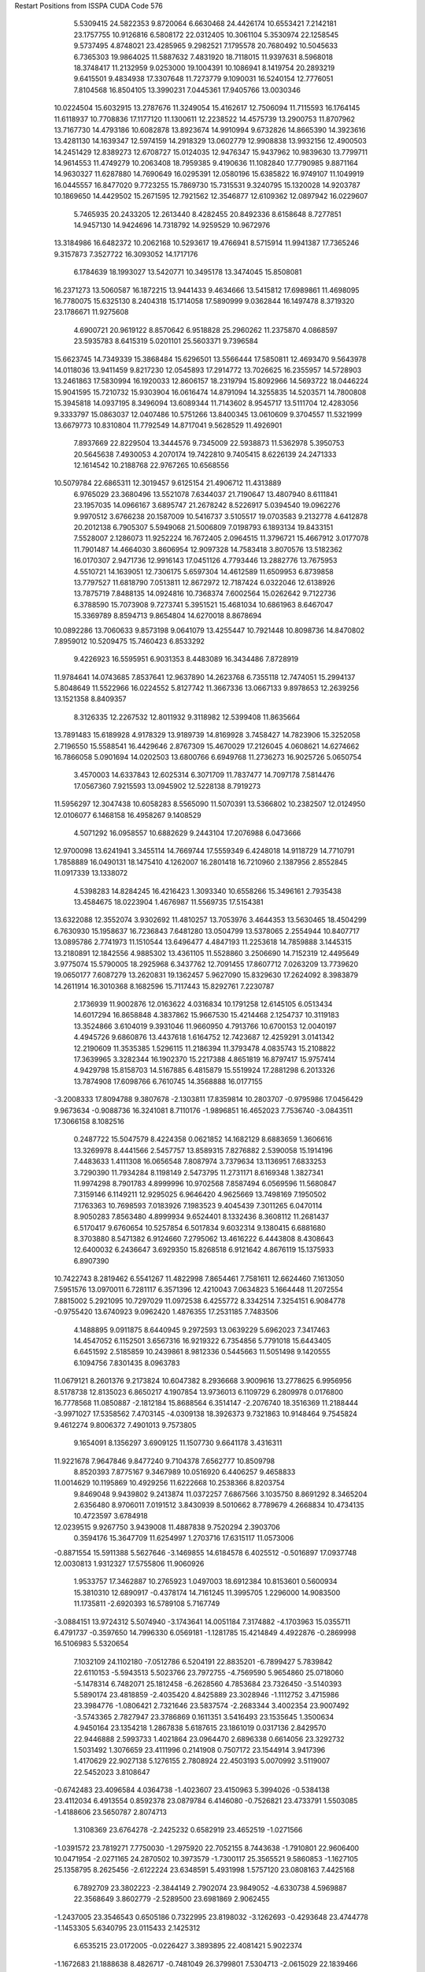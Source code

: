 Restart Positions from ISSPA CUDA Code
576
   5.5309415  24.5822353   9.8720064   6.6630468  24.4426174  10.6553421
   7.2142181  23.1757755  10.9126816   6.5808172  22.0312405  10.3061104
   5.3530974  22.1258545   9.5737495   4.8748021  23.4285965   9.2982521
   7.1795578  20.7680492  10.5045633   6.7365303  19.9864025  11.5887632
   7.4831920  18.7118015  11.9397631   8.5968018  18.3748417  11.2132959
   9.0253000  19.1004391  10.1086941   8.1419754  20.2893219   9.6415501
   9.4834938  17.3307648  11.7273779   9.1090031  16.5240154  12.7776051
   7.8104568  16.8504105  13.3990231   7.0445361  17.9405766  13.0030346
  10.0224504  15.6032915  13.2787676  11.3249054  15.4162617  12.7506094
  11.7115593  16.1764145  11.6118937  10.7708836  17.1177120  11.1300611
  12.2238522  14.4575739  13.2900753  11.8707962  13.7167730  14.4793186
  10.6082878  13.8923674  14.9910994   9.6732826  14.8665390  14.3923616
  13.4281130  14.1639347  12.5974159  14.2918329  13.0602779  12.9908838
  13.9932156  12.4900503  14.2451429  12.8389273  12.6708727  15.0124035
  12.9476347  15.9437962  10.9839630  13.7799711  14.9614553  11.4749279
  10.2063408  18.7959385   9.4190636  11.1082840  17.7790985   9.8871164
  14.9630327  11.6287880  14.7690649  16.0295391  12.0580196  15.6385822
  16.9749107  11.1049919  16.0445557  16.8477020   9.7723255  15.7869730
  15.7315531   9.3240795  15.1320028  14.9203787  10.1869650  14.4429502
  15.2671595  12.7921562  12.3546877  12.6109362  12.0897942  16.0229607
   5.7465935  20.2433205  12.2613440   8.4282455  20.8492336   8.6158648
   8.7277851  14.9457130  14.9424696  14.7318792  14.9259529  10.9672976
  13.3184986  16.6482372  10.2062168  10.5293617  19.4766941   8.5715914
  11.9941387  17.7365246   9.3157873   7.3527722  16.3093052  14.1717176
   6.1784639  18.1993027  13.5420771  10.3495178  13.3474045  15.8508081
  16.2371273  13.5060587  16.1872215  13.9441433   9.4634666  13.5415812
  17.6989861  11.4698095  16.7780075  15.6325130   8.2404318  15.1714058
  17.5890999   9.0362844  16.1497478   8.3719320  23.1786671  11.9275608
   4.6900721  20.9619122   8.8570642   6.9518828  25.2960262  11.2375870
   4.0868597  23.5935783   8.6415319   5.0201101  25.5603371   9.7396584
  15.6623745  14.7349339  15.3868484  15.6296501  13.5566444  17.5850811
  12.4693470   9.5643978  14.0118036  13.9411459   9.8217230  12.0545893
  17.2914772  13.7026625  16.2355957  14.5728903  13.2461863  17.5830994
  16.1920033  12.8606157  18.2319794  15.8092966  14.5693722  18.0446224
  15.9041595  15.7210732  15.9303904  16.0616474  14.8791094  14.3255835
  14.5203571  14.7800808  15.3945818  14.0937195   8.3496094  13.6089344
  11.7143602   8.9545717  13.5111704  12.4283056   9.3333797  15.0863037
  12.0407486  10.5751266  13.8400345  13.0610609   9.3704557  11.5321999
  13.6679773  10.8310804  11.7792549  14.8717041   9.5628529  11.4926901
   7.8937669  22.8229504  13.3444576   9.7345009  22.5938873  11.5362978
   5.3950753  20.5645638   7.4930053   4.2070174  19.7422810   9.7405415
   8.6226139  24.2471333  12.1614542  10.2188768  22.9767265  10.6568556
  10.5079784  22.6865311  12.3019457   9.6125154  21.4906712  11.4313889
   6.9765029  23.3680496  13.5521078   7.6344037  21.7190647  13.4807940
   8.6111841  23.1957035  14.0966167   3.6895747  21.2678242   8.5226917
   5.0394540  19.0962276   9.9970512   3.6766238  20.1587009  10.5416737
   3.5105517  19.0703583   9.2132778   4.6412878  20.2012138   6.7905307
   5.5949068  21.5006809   7.0198793   6.1893134  19.8433151   7.5528007
   2.1286073  11.9252224  16.7672405   2.0964515  11.3796721  15.4667912
   3.0177078  11.7901487  14.4664030   3.8606954  12.9097328  14.7583418
   3.8070576  13.5182362  16.0170307   2.9471736  12.9916143  17.0451126
   4.7793446  13.2882776  13.7675953   4.5510721  14.1639051  12.7306175
   5.6597304  14.4612589  11.6509953   6.8739858  13.7797527  11.6818790
   7.0513811  12.8672972  12.7187424   6.0322046  12.6138926  13.7875719
   7.8488135  14.0924816  10.7368374   7.6002564  15.0262642   9.7122736
   6.3788590  15.7073908   9.7273741   5.3951521  15.4681034  10.6861963
   8.6467047  15.3369789   8.8594713   9.8654804  14.6270018   8.8678694
  10.0892286  13.7060633   9.8573198   9.0641079  13.4255447  10.7921448
  10.8098736  14.8470802   7.8959012  10.5209475  15.7460423   6.8533292
   9.4226923  16.5595951   6.9031353   8.4483089  16.3434486   7.8728919
  11.9784641  14.0743685   7.8537641  12.9637890  14.2623768   6.7355118
  12.7474051  15.2994137   5.8048649  11.5522966  16.0224552   5.8127742
  11.3667336  13.0667133   9.8978653  12.2639256  13.1521358   8.8409357
   8.3126335  12.2267532  12.8011932   9.3118982  12.5399408  11.8635664
  13.7891483  15.6189928   4.9178329  13.9189739  14.8169928   3.7458427
  14.7823906  15.3252058   2.7196550  15.5588541  16.4429646   2.8767309
  15.4670029  17.2126045   4.0608621  14.6274662  16.7866058   5.0901694
  14.0202503  13.6800766   6.6949768  11.2736273  16.9025726   5.0650754
   3.4570003  14.6337843  12.6025314   6.3071709  11.7837477  14.7097178
   7.5814476  17.0567360   7.9215593  13.0945902  12.5228138   8.7919273
  11.5956297  12.3047438  10.6058283   8.5565090  11.5070391  13.5366802
  10.2382507  12.0124950  12.0106077   6.1468158  16.4958267   9.1408529
   4.5071292  16.0958557  10.6882629   9.2443104  17.2076988   6.0473666
  12.9700098  13.6241941   3.3455114  14.7669744  17.5559349   6.4248018
  14.9118729  14.7710791   1.7858889  16.0490131  18.1475410   4.1262007
  16.2801418  16.7210960   2.1387956   2.8552845  11.0917339  13.1338072
   4.5398283  14.8284245  16.4216423   1.3093340  10.6558266  15.3496161
   2.7935438  13.4584675  18.0223904   1.4676987  11.5569735  17.5154381
  13.6322088  12.3552074   3.9302692  11.4810257  13.7053976   3.4644353
  13.5630465  18.4504299   6.7630930  15.1958637  16.7236843   7.6481280
  13.0504799  13.5378065   2.2554944  10.8407717  13.0895786   2.7741973
  11.1510544  13.6496477   4.4847193  11.2253618  14.7859888   3.1445315
  13.2180891  12.1842556   4.9885302  13.4361105  11.5528860   3.2506690
  14.7152319  12.4495649   3.9775074  15.5790005  18.2925968   6.3437762
  12.7091455  17.8607712   7.0263209  13.7739620  19.0650177   7.6087279
  13.2620831  19.1362457   5.9627090  15.8329630  17.2624092   8.3983879
  14.2611914  16.3010368   8.1682596  15.7117443  15.8292761   7.2230787
   2.1736939  11.9002876  12.0163622   4.0316834  10.1791258  12.6145105
   6.0513434  14.6017294  16.8658848   4.3837862  15.9667530  15.4214468
   2.1254737  10.3119183  13.3524866   3.6104019   9.3931046  11.9660950
   4.7913766  10.6700153  12.0040197   4.4945726   9.6860876  13.4437618
   1.6164752  12.7423687  12.4259291   3.0141342  12.2190609  11.3535385
   1.5296115  11.2186394  11.3793478   4.0835743  15.2108822  17.3639965
   3.3282344  16.1902370  15.2217388   4.8651819  16.8797417  15.9757414
   4.9429798  15.8158703  14.5167885   6.4815879  15.5519924  17.2881298
   6.2013326  13.7874908  17.6098766   6.7610745  14.3568888  16.0177155
  -3.2008333  17.8094788   9.3807678  -2.1303811  17.8359814  10.2803707
  -0.9795986  17.0456429   9.9673634  -0.9088736  16.3241081   8.7110176
  -1.9896851  16.4652023   7.7536740  -3.0843511  17.3066158   8.1082516
   0.2487722  15.5047579   8.4224358   0.0621852  14.1682129   8.6883659
   1.3606616  13.3269978   8.4441566   2.5457757  13.8589315   7.8276882
   2.5390058  15.1914196   7.4483633   1.4111308  16.0656548   7.8087974
   3.7379634  13.1136951   7.6833253   3.7290390  11.7934284   8.1198149
   2.5473795  11.2731171   8.6169348   1.3827341  11.9974298   8.7901783
   4.8999996  10.9702568   7.8587494   6.0569596  11.5680847   7.3159146
   6.1149211  12.9295025   6.9646420   4.9625669  13.7498169   7.1950502
   7.1763363  10.7698593   7.0183926   7.1983523   9.4045439   7.3011265
   6.0470114   8.9050283   7.8563480   4.8999934   9.6524401   8.1332436
   8.3608112  11.2681437   6.5170417   9.6760654  10.5257854   6.5017834
   9.6032314   9.1380415   6.6881680   8.3703880   8.5471382   6.9124660
   7.2795062  13.4616222   6.4443808   8.4308643  12.6400032   6.2436647
   3.6929350  15.8268518   6.9121642   4.8676119  15.1375933   6.8907390
  10.7422743   8.2819462   6.5541267  11.4822998   7.8654461   7.7581611
  12.6624460   7.1613050   7.5951576  13.0970011   6.7281117   6.3571396
  12.4210043   7.0634823   5.1664448  11.2072554   7.8815002   5.2921095
  10.7297029  11.0972538   6.4255772   8.3342514   7.3254151   6.9084778
  -0.9755420  13.6740923   9.0962420   1.4876355  17.2531185   7.7483506
   4.1488895   9.0911875   8.6440945   9.2972593  13.0639229   5.6962023
   7.3417463  14.4547052   6.1152501   3.6567316  16.9219322   6.7354856
   5.7791018  15.6443405   6.6451592   2.5185859  10.2439861   8.9812336
   0.5445663  11.5051498   9.1420555   6.1094756   7.8301435   8.0963783
  11.0679121   8.2601376   9.2173824  10.6047382   8.2936668   3.9009616
  13.2778625   6.9956956   8.5178738  12.8135023   6.8650217   4.1907854
  13.9736013   6.1109729   6.2809978   0.0176800  16.7778568  11.0850887
  -2.1812184  15.8688564   6.3514147  -2.2076740  18.3516369  11.2188444
  -3.9971027  17.5358562   7.4703145  -4.0309138  18.3926373   9.7321863
  10.9148464   9.7545824   9.4612274   9.8006372   7.4901013   9.7573805
   9.1654091   8.1356297   3.6909125  11.1507730   9.6641178   3.4316311
  11.9221678   7.9647846   9.8477240   9.7104378   7.6562777  10.8509798
   8.8520393   7.8775167   9.3467989  10.0516920   6.4406257   9.4658833
  11.0014629  10.1195869  10.4929256  11.6222668  10.2538366   8.8203754
   9.8469048   9.9439802   9.2413874  11.0372257   7.6867566   3.1035750
   8.8691292   8.3465204   2.6356480   8.9706011   7.0191512   3.8430939
   8.5010662   8.7789679   4.2668834  10.4734135  10.4723597   3.6784918
  12.0239515   9.9267750   3.9439008  11.4887838   9.7520294   2.3903706
   0.3594176  15.3647709  11.6254997   1.2703716  17.6315117  11.0573006
  -0.8871554  15.5911388   5.5627646  -3.1469855  14.6184578   6.4025512
  -0.5016897  17.0937748  12.0030813   1.9312327  17.5755806  11.9060926
   1.9533757  17.3462887  10.2765923   1.0497003  18.6912384  10.8153601
   0.5600934  15.3810310  12.6890917  -0.4378174  14.7161245  11.3995705
   1.2296000  14.9083500  11.1735811  -2.6920393  16.5789108   5.7167749
  -3.0884151  13.9724312   5.5074940  -3.1743641  14.0051184   7.3174882
  -4.1703963  15.0355711   6.4791737  -0.3597650  14.7996330   6.0569181
  -1.1281785  15.4214849   4.4922876  -0.2869998  16.5106983   5.5320654
   7.1032109  24.1102180  -7.0512786   6.5204191  22.8835201  -6.7899427
   5.7839842  22.6110153  -5.5943513   5.5023766  23.7972755  -4.7569590
   5.9654860  25.0718060  -5.1478314   6.7482071  25.1812458  -6.2628560
   4.7853684  23.7326450  -3.5140393   5.5890174  23.4818859  -2.4035420
   4.8425889  23.3028946  -1.1112752   3.4715986  23.3984776  -1.0806421
   2.7321646  23.5837574  -2.2683344   3.4002354  23.9007492  -3.5743365
   2.7827947  23.3786869   0.1611351   3.5416493  23.1535645   1.3500634
   4.9450164  23.1354218   1.2867838   5.6187615  23.1861019   0.0317136
   2.8429570  22.9446888   2.5993733   1.4021864  23.0964470   2.6896338
   0.6614056  23.3292732   1.5031492   1.3076659  23.4111996   0.2141908
   0.7507172  23.1544914   3.9417396   1.4170629  22.9027138   5.1276155
   2.7808924  22.4503193   5.0070992   3.5119007  22.5452023   3.8108647
  -0.6742483  23.4096584   4.0364738  -1.4023607  23.4150963   5.3994026
  -0.5384138  23.4112034   6.4913554   0.8592378  23.0879784   6.4146080
  -0.7526821  23.4733791   1.5503085  -1.4188606  23.5650787   2.8074713
   1.3108369  23.6764278  -2.2425232   0.6582919  23.4652519  -1.0271566
  -1.0391572  23.7819271   7.7750030  -1.2975920  22.7052155   8.7443638
  -1.7910801  22.9606400  10.0471954  -2.0271165  24.2870502  10.3973579
  -1.7300117  25.3565521   9.5860853  -1.1627105  25.1358795   8.2625456
  -2.6122224  23.6348591   5.4931998   1.5757120  23.0808163   7.4425168
   6.7892709  23.3802223  -2.3844149   2.7902074  23.9849052  -4.6330738
   4.5969887  22.3568649   3.8602779  -2.5289500  23.6981869   2.9062455
  -1.2437005  23.3546543   0.6505186   0.7322995  23.8198032  -3.1262693
  -0.4293648  23.4744778  -1.1453305   5.6340795  23.0115433   2.1425312
   6.6535215  23.0172005  -0.0226427   3.3893895  22.4081421   5.9022374
  -1.1672683  21.1888638   8.4826717  -0.7481049  26.3799801   7.5304713
  -2.0615029  22.1839466  10.7210350  -1.8157183  26.3868446   9.9832106
  -2.5947046  24.5727444  11.3302622   5.3327594  21.1784439  -5.3181353
   5.8063202  26.4603996  -4.3922997   6.7714682  22.0375748  -7.5163584
   7.2462864  26.1343994  -6.5367827   7.8275037  24.2150383  -7.8197303
  -2.1369369  20.5797043   7.4714274   0.2485511  20.5125904   8.3044500
   0.7723678  26.6681099   7.5160084  -1.3528497  26.5390987   6.0702271
  -1.4834785  20.7973118   9.3856335   0.9018528  21.0367966   9.0329456
   0.1982185  19.4929066   8.5602970   0.6808802  20.5250778   7.3258629
  -1.8335159  19.5493965   7.2731233  -3.1282651  20.6450748   7.8891211
  -2.1275425  21.1584625   6.4882054  -1.1535211  27.1138000   8.1877375
   1.1238612  26.8999710   8.5225840   1.3748783  25.8566723   7.0972180
   1.0224575  27.6342030   7.0496373  -2.3712776  26.0651360   5.9742298
  -1.5095725  27.6329594   6.0187120  -0.7689023  26.0905437   5.2298713
   5.8102889  20.6495247  -3.9264026   3.7977142  20.9055500  -5.6291080
   4.4077282  27.0519562  -4.7360487   6.0817089  26.4389400  -2.8531387
   5.7438931  20.4950218  -6.0397811   3.6046929  19.8529701  -5.4622803
   3.2132981  21.6590290  -5.1211863   3.6013627  21.1743183  -6.6698589
   5.1972108  21.0103855  -3.1408050   5.7453237  19.5786438  -3.8853030
   6.8226314  21.0687447  -3.7844751   6.3978009  27.2656708  -4.7814007
   5.3273067  25.9112396  -2.2367718   7.0402641  25.9420776  -2.6347198
   6.1522985  27.4465866  -2.4664214   4.3863535  28.0999622  -4.4341378
   4.2831225  27.0958576  -5.8464913   3.6134470  26.4148235  -4.3223314
  -7.8145123  18.2109890   1.2448406  -7.3587666  19.5065727   1.6347569
  -5.9506402  19.8151779   1.7553146  -5.0264430  18.7643814   1.4387946
  -5.4432387  17.3951473   1.1455041  -6.8544135  17.2003307   1.0218415
  -3.6359956  18.9841003   1.5722853  -3.0541072  18.8914490   2.8802547
  -1.5701979  19.0296574   2.9861929  -0.7754375  19.4270496   1.9085485
  -1.4223740  19.6791668   0.6815525  -2.8631194  19.3770142   0.4574490
   0.6233174  19.4650459   2.0359304   1.2920982  19.1203156   3.1871347
   0.4843905  18.8850098   4.2729177  -0.9396077  18.8305969   4.1713433
   2.6620846  19.1202183   3.2511666   3.4367411  19.4136105   2.1006553
   2.7451820  19.8192005   0.9520686   1.3511131  19.8810940   0.8730070
   4.8588352  19.3258438   2.0618973   5.5280290  18.8044510   3.1778111
   4.8051414  18.4141369   4.2947030   3.3661520  18.6290760   4.3787370
   5.6131372  19.6420650   0.9318201   7.0891576  19.4867535   0.8288190
   7.7249951  18.9260330   1.9441665   7.0599022  18.7278519   3.1291358
   3.5638189  20.1429977  -0.1736015   4.9203167  20.0863686  -0.1641638
  -0.6637138  20.0933723  -0.3908947   0.6806263  20.2460804  -0.3145647
   9.1662636  18.7333851   2.0104396  10.0769243  19.7877121   2.3369443
  11.4903069  19.6195068   2.3819101  12.0283728  18.3993702   1.9840405
  11.1430445  17.3729362   1.6149933   9.7206383  17.4952641   1.6579994
   7.6464763  19.6281986  -0.2637179   7.6231565  18.3612518   4.1103129
  -3.6572170  18.4027023   3.8241255  -3.2718072  19.4834042  -0.7227456
   2.9148793  18.4319115   5.3438196   5.4691162  20.4332237  -1.0329005
   3.1710322  20.5150967  -1.0904604  -1.1096883  20.2849464  -1.3061343
   1.1734169  20.6402168  -1.2156254   0.8728140  18.5430145   5.2427015
  -1.4796996  18.5171528   5.1208224   5.2302823  17.9502506   5.2306018
   9.5554953  21.2054424   2.7367339   9.0128193  16.2339268   1.2360823
  12.1011276  20.4838333   2.5633991  11.5872631  16.4286060   1.4192978
  13.1546946  18.2530842   1.9122518  -5.5814857  21.2816677   1.9017808
  -4.4286866  16.1641769   0.9534562  -8.0371237  20.2565727   1.8665004
  -7.2055821  16.1987076   0.8267641  -8.8012142  17.9529629   1.2161561
   8.8973007  22.0958233   1.6382381   8.8177948  21.2886734   4.1215348
   8.2994471  15.5089493   2.4229794   8.0482016  16.5138817   0.1149300
  10.4544029  21.7892303   2.8155923   8.8756771  22.3139133   4.5244608
   7.7532625  21.0812798   3.9547396   9.2187252  20.6690598   4.9425898
   9.1937256  21.7832375   0.6309884   7.8112926  22.0510159   1.7169726
   9.2309380  23.1827145   1.7404531   9.7617407  15.5737305   0.8271097
   8.9215155  15.5321789   3.3292017   7.2585287  15.9756737   2.6031280
   8.1804085  14.5032978   2.0519872   8.4999380  17.2294865  -0.6325621
   7.9136343  15.5741348  -0.3971614   7.1486502  16.9671593   0.4943481
  -4.6769395  21.5607052   3.1202660  -5.1227059  21.9810848   0.6139384
  -3.3190982  16.3594227  -0.0249112  -4.0850120  15.6615858   2.4563262
  -6.5472503  21.7663670   2.1665657  -5.3860574  23.0547829   0.7161910
  -4.0539775  22.0204163   0.4441886  -5.5454216  21.6571999  -0.3366676
  -4.6846099  22.6564999   3.3396199  -5.0109692  21.0966301   4.0026851
  -3.6127131  21.2554760   3.0139449  -5.0459700  15.3081493   0.5201775
  -3.3732359  16.3313904   2.8561609  -4.9505572  15.5102196   3.0080581
  -3.5923088  14.7106276   2.4246917  -2.4898686  16.9226055   0.3452421
  -2.8777890  15.4052849  -0.3559899  -3.7414110  16.8746529  -0.8885961
  -4.1547542  23.5526180  -7.6500525  -4.4578209  23.4874516  -6.2696075
  -3.8493683  22.5335236  -5.4514484  -3.0342779  21.4910851  -6.0352945
  -2.7115405  21.5335445  -7.4637475  -3.3986123  22.5326271  -8.2281933
  -2.4402764  20.5004578  -5.1350975  -3.1463673  19.2451687  -4.9326725
  -2.3094563  18.1965027  -4.1999269  -1.0195972  18.4118328  -3.7994521
  -0.3656124  19.6502571  -4.1187134  -1.2241657  20.8337288  -4.4989729
  -0.2606676  17.4141273  -3.1285334  -0.8852680  16.2035408  -2.8149452
  -2.2052975  15.9520435  -3.3188913  -2.9146812  16.9442596  -4.0416856
  -0.2008548  15.2587509  -1.9785830   1.1767819  15.5095234  -1.5664582
   1.8182392  16.6756744  -2.0028894   1.1165010  17.6168041  -2.7686012
   1.7661061  14.5851765  -0.7274712   1.1166244  13.3435888  -0.3805027
  -0.1821679  13.1569653  -0.7195325  -0.8512836  14.0796623  -1.5635104
   3.0526121  14.8627253  -0.2266533   3.6870828  13.8489056   0.6865681
   2.9712398  12.7107401   1.0691501   1.7611161  12.3186102   0.5260367
   3.1155233  16.9237347  -1.5347587   3.7333143  16.0205173  -0.6420293
   1.0388525  19.7490940  -3.8925488   1.7991072  18.7863388  -3.2778466
   3.6229997  11.9226685   2.0402517   3.4784050  12.1549873   3.4417922
   4.2528281  11.4662027   4.3605118   5.2542715  10.5638466   3.9847243
   5.4633422  10.4332590   2.6587694   4.6861863  11.0931082   1.6652821
   4.8789263  13.9935560   1.0432923   1.2704443  11.2336216   0.7482434
  -4.2183681  18.9496307  -5.5366879  -0.7467999  21.9702950  -4.3856301
  -1.8814409  13.8905649  -1.7310492   4.7205777  16.2780991  -0.1831525
   3.7785170  17.7157784  -1.9007038   1.5586969  20.6543846  -4.2012258
   2.8283494  19.0364265  -3.0239930  -2.8138733  15.1338625  -3.0053916
  -3.8998308  16.7948456  -4.3820095  -0.7433701  12.1954288  -0.4391839
   2.3522029  12.9987755   4.0541487   5.0630546  10.6121750   0.2123194
   4.1705890  11.6840706   5.3795476   6.2287579   9.6601543   2.3773520
   5.9026365  10.0063810   4.7159576  -4.2988791  22.5797939  -3.9136217
  -1.7993659  20.5363350  -8.1904020  -5.2051778  24.1800652  -5.8539743
  -3.2768068  22.5467148  -9.2969255  -4.5314693  24.4610634  -8.2261362
   1.9760015  14.2852869   3.3748543   1.0517291  12.3046160   4.4037695
   3.9047954  10.0629339  -0.6028088   5.8843317  11.6775751  -0.5413074
   2.7798502  13.3112812   4.9816885   0.3805213  13.0141859   4.9415827
   0.5790257  11.8795071   3.5208614   1.2193775  11.4379940   4.9963794
   2.8213775  14.8632183   3.0004890   1.2061932  14.0732803   2.6081338
   1.4661884  14.8389807   4.1445079   5.8030677   9.7635088   0.1782832
   4.3017545   9.2445021  -1.1852751   3.1431048   9.5983591   0.0224816
   3.4433460  10.8993177  -1.1302427   6.3394666  11.4036350  -1.5140501
   5.2576509  12.5026731  -0.8515671   6.6255469  12.1020708   0.1637842
  -5.1143308  21.3744144  -3.2376487  -3.1457889  23.0556412  -2.9985323
  -0.3952509  20.3324871  -7.5922332  -2.5400226  19.1506367  -8.4153118
  -5.0198002  23.3832245  -3.8419876  -3.5340109  23.6230984  -2.0905080
  -2.6794417  22.1556053  -2.5524507  -2.4256916  23.5933895  -3.5544126
  -5.7767529  20.8552647  -3.9093037  -4.5293212  20.5382233  -2.8012164
  -5.6847372  21.7797737  -2.3783212  -1.7399560  20.9475422  -9.2308197
  -1.9679363  18.4647751  -9.0359097  -2.6547210  18.6821136  -7.4055319
  -3.5827470  19.4106274  -8.8536530  -0.3571704  19.5426502  -6.8153629
   0.2789224  20.0496960  -8.4152594   0.0798365  21.2563343  -7.2469282
 200.0000000 200.0000000 200.0000000  90.0000000  90.0000000  90.0000000
